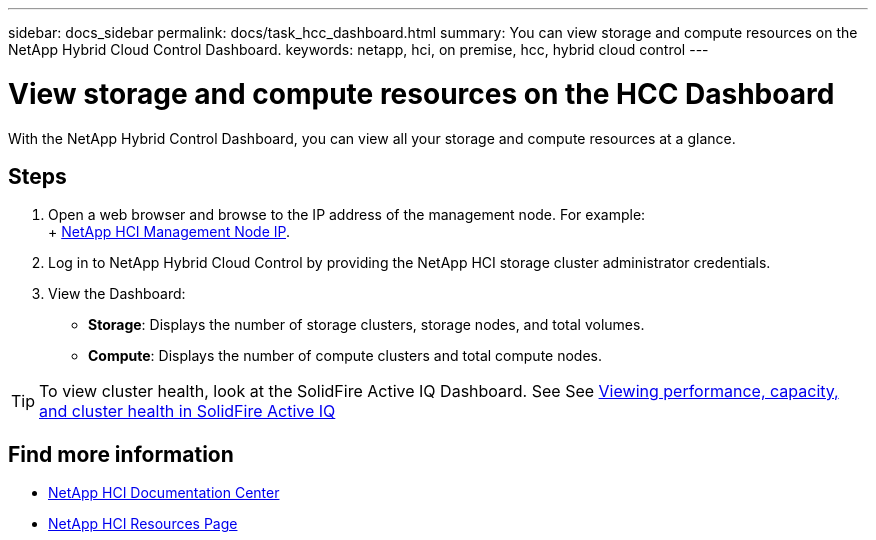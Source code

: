 ---
sidebar: docs_sidebar
permalink: docs/task_hcc_dashboard.html
summary: You can view storage and compute resources on the NetApp Hybrid Cloud Control Dashboard.
keywords: netapp, hci, on premise, hcc, hybrid cloud control
---

= View storage and compute resources on the HCC Dashboard
:hardbreaks:
:nofooter:
:icons: font
:linkattrs:
:imagesdir: ../media/

[.lead]
With the NetApp Hybrid Control Dashboard, you can view all your storage and compute resources at a glance.

== Steps

. Open a web browser and browse to the IP address of the management node. For example:
+ https://_management_node_IP_[NetApp HCI Management Node IP^].
. Log in to NetApp Hybrid Cloud Control by providing the NetApp HCI storage cluster administrator credentials.
. View the Dashboard:
* *Storage*: Displays the number of storage clusters, storage nodes, and total volumes.
* *Compute*: Displays the number of compute clusters and total compute nodes.

TIP: To view cluster health, look at the SolidFire Active IQ Dashboard. See See link:task_hcc_activeiq.html[Viewing performance, capacity, and cluster health in SolidFire Active IQ]



[discrete]
== Find more information
* https://docs.netapp.com/hci/index.jsp[NetApp HCI Documentation Center^]
* https://docs.netapp.com/us-en/documentation/hci.aspx[NetApp HCI Resources Page^]
